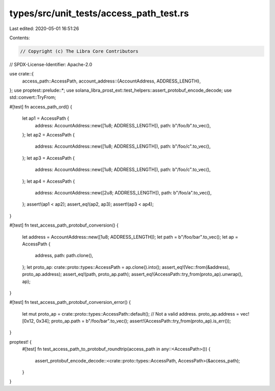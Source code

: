 types/src/unit_tests/access_path_test.rs
========================================

Last edited: 2020-05-01 16:51:26

Contents:

.. code-block:: rs

    // Copyright (c) The Libra Core Contributors
// SPDX-License-Identifier: Apache-2.0

use crate::{
    access_path::AccessPath,
    account_address::{AccountAddress, ADDRESS_LENGTH},
};
use proptest::prelude::*;
use solana_libra_prost_ext::test_helpers::assert_protobuf_encode_decode;
use std::convert::TryFrom;

#[test]
fn access_path_ord() {
    let ap1 = AccessPath {
        address: AccountAddress::new([1u8; ADDRESS_LENGTH]),
        path: b"/foo/b".to_vec(),
    };
    let ap2 = AccessPath {
        address: AccountAddress::new([1u8; ADDRESS_LENGTH]),
        path: b"/foo/c".to_vec(),
    };
    let ap3 = AccessPath {
        address: AccountAddress::new([1u8; ADDRESS_LENGTH]),
        path: b"/foo/c".to_vec(),
    };
    let ap4 = AccessPath {
        address: AccountAddress::new([2u8; ADDRESS_LENGTH]),
        path: b"/foo/a".to_vec(),
    };
    assert!(ap1 < ap2);
    assert_eq!(ap2, ap3);
    assert!(ap3 < ap4);
}

#[test]
fn test_access_path_protobuf_conversion() {
    let address = AccountAddress::new([1u8; ADDRESS_LENGTH]);
    let path = b"/foo/bar".to_vec();
    let ap = AccessPath {
        address,
        path: path.clone(),
    };
    let proto_ap: crate::proto::types::AccessPath = ap.clone().into();
    assert_eq!(Vec::from(&address), proto_ap.address);
    assert_eq!(path, proto_ap.path);
    assert_eq!(AccessPath::try_from(proto_ap).unwrap(), ap);
}

#[test]
fn test_access_path_protobuf_conversion_error() {
    let mut proto_ap = crate::proto::types::AccessPath::default();
    // Not a valid address.
    proto_ap.address = vec![0x12, 0x34];
    proto_ap.path = b"/foo/bar".to_vec();
    assert!(AccessPath::try_from(proto_ap).is_err());
}

proptest! {
    #[test]
    fn test_access_path_to_protobuf_roundtrip(access_path in any::<AccessPath>()) {
        assert_protobuf_encode_decode::<crate::proto::types::AccessPath, AccessPath>(&access_path);
    }
}


